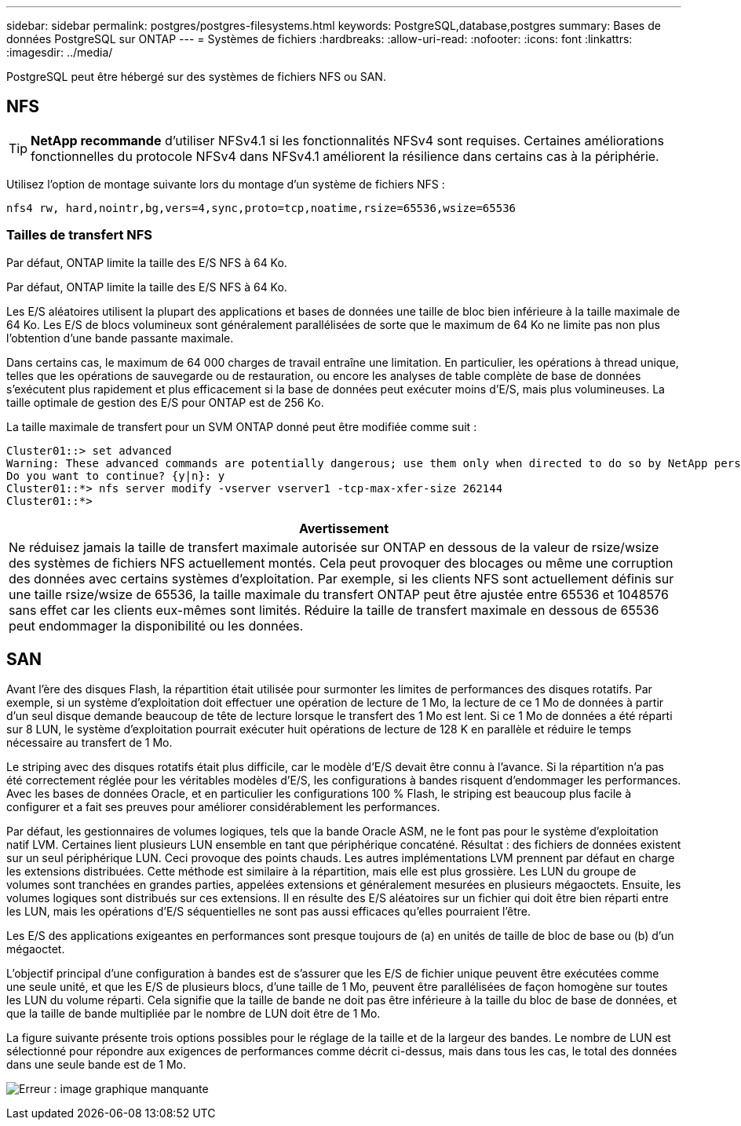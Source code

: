 ---
sidebar: sidebar 
permalink: postgres/postgres-filesystems.html 
keywords: PostgreSQL,database,postgres 
summary: Bases de données PostgreSQL sur ONTAP 
---
= Systèmes de fichiers
:hardbreaks:
:allow-uri-read: 
:nofooter: 
:icons: font
:linkattrs: 
:imagesdir: ../media/


[role="lead"]
PostgreSQL peut être hébergé sur des systèmes de fichiers NFS ou SAN.



== NFS


TIP: *NetApp recommande* d'utiliser NFSv4.1 si les fonctionnalités NFSv4 sont requises. Certaines améliorations fonctionnelles du protocole NFSv4 dans NFSv4.1 améliorent la résilience dans certains cas à la périphérie.

Utilisez l'option de montage suivante lors du montage d'un système de fichiers NFS :

....
nfs4 rw, hard,nointr,bg,vers=4,sync,proto=tcp,noatime,rsize=65536,wsize=65536
....


=== Tailles de transfert NFS

Par défaut, ONTAP limite la taille des E/S NFS à 64 Ko.

Par défaut, ONTAP limite la taille des E/S NFS à 64 Ko.

Les E/S aléatoires utilisent la plupart des applications et bases de données une taille de bloc bien inférieure à la taille maximale de 64 Ko. Les E/S de blocs volumineux sont généralement parallélisées de sorte que le maximum de 64 Ko ne limite pas non plus l'obtention d'une bande passante maximale.

Dans certains cas, le maximum de 64 000 charges de travail entraîne une limitation. En particulier, les opérations à thread unique, telles que les opérations de sauvegarde ou de restauration, ou encore les analyses de table complète de base de données s'exécutent plus rapidement et plus efficacement si la base de données peut exécuter moins d'E/S, mais plus volumineuses. La taille optimale de gestion des E/S pour ONTAP est de 256 Ko.

La taille maximale de transfert pour un SVM ONTAP donné peut être modifiée comme suit :

....
Cluster01::> set advanced
Warning: These advanced commands are potentially dangerous; use them only when directed to do so by NetApp personnel.
Do you want to continue? {y|n}: y
Cluster01::*> nfs server modify -vserver vserver1 -tcp-max-xfer-size 262144
Cluster01::*>
....
|===
| Avertissement 


| Ne réduisez jamais la taille de transfert maximale autorisée sur ONTAP en dessous de la valeur de rsize/wsize des systèmes de fichiers NFS actuellement montés. Cela peut provoquer des blocages ou même une corruption des données avec certains systèmes d'exploitation. Par exemple, si les clients NFS sont actuellement définis sur une taille rsize/wsize de 65536, la taille maximale du transfert ONTAP peut être ajustée entre 65536 et 1048576 sans effet car les clients eux-mêmes sont limités. Réduire la taille de transfert maximale en dessous de 65536 peut endommager la disponibilité ou les données. 
|===


== SAN

Avant l'ère des disques Flash, la répartition était utilisée pour surmonter les limites de performances des disques rotatifs. Par exemple, si un système d'exploitation doit effectuer une opération de lecture de 1 Mo, la lecture de ce 1 Mo de données à partir d'un seul disque demande beaucoup de tête de lecture lorsque le transfert des 1 Mo est lent. Si ce 1 Mo de données a été réparti sur 8 LUN, le système d'exploitation pourrait exécuter huit opérations de lecture de 128 K en parallèle et réduire le temps nécessaire au transfert de 1 Mo.

Le striping avec des disques rotatifs était plus difficile, car le modèle d'E/S devait être connu à l'avance. Si la répartition n'a pas été correctement réglée pour les véritables modèles d'E/S, les configurations à bandes risquent d'endommager les performances. Avec les bases de données Oracle, et en particulier les configurations 100 % Flash, le striping est beaucoup plus facile à configurer et a fait ses preuves pour améliorer considérablement les performances.

Par défaut, les gestionnaires de volumes logiques, tels que la bande Oracle ASM, ne le font pas pour le système d'exploitation natif LVM. Certaines lient plusieurs LUN ensemble en tant que périphérique concaténé. Résultat : des fichiers de données existent sur un seul périphérique LUN. Ceci provoque des points chauds. Les autres implémentations LVM prennent par défaut en charge les extensions distribuées. Cette méthode est similaire à la répartition, mais elle est plus grossière. Les LUN du groupe de volumes sont tranchées en grandes parties, appelées extensions et généralement mesurées en plusieurs mégaoctets. Ensuite, les volumes logiques sont distribués sur ces extensions. Il en résulte des E/S aléatoires sur un fichier qui doit être bien réparti entre les LUN, mais les opérations d'E/S séquentielles ne sont pas aussi efficaces qu'elles pourraient l'être.

Les E/S des applications exigeantes en performances sont presque toujours de (a) en unités de taille de bloc de base ou (b) d'un mégaoctet.

L'objectif principal d'une configuration à bandes est de s'assurer que les E/S de fichier unique peuvent être exécutées comme une seule unité, et que les E/S de plusieurs blocs, d'une taille de 1 Mo, peuvent être parallélisées de façon homogène sur toutes les LUN du volume réparti. Cela signifie que la taille de bande ne doit pas être inférieure à la taille du bloc de base de données, et que la taille de bande multipliée par le nombre de LUN doit être de 1 Mo.

La figure suivante présente trois options possibles pour le réglage de la taille et de la largeur des bandes. Le nombre de LUN est sélectionné pour répondre aux exigences de performances comme décrit ci-dessus, mais dans tous les cas, le total des données dans une seule bande est de 1 Mo.

image:ontap-lvm-striping.png["Erreur : image graphique manquante"]
